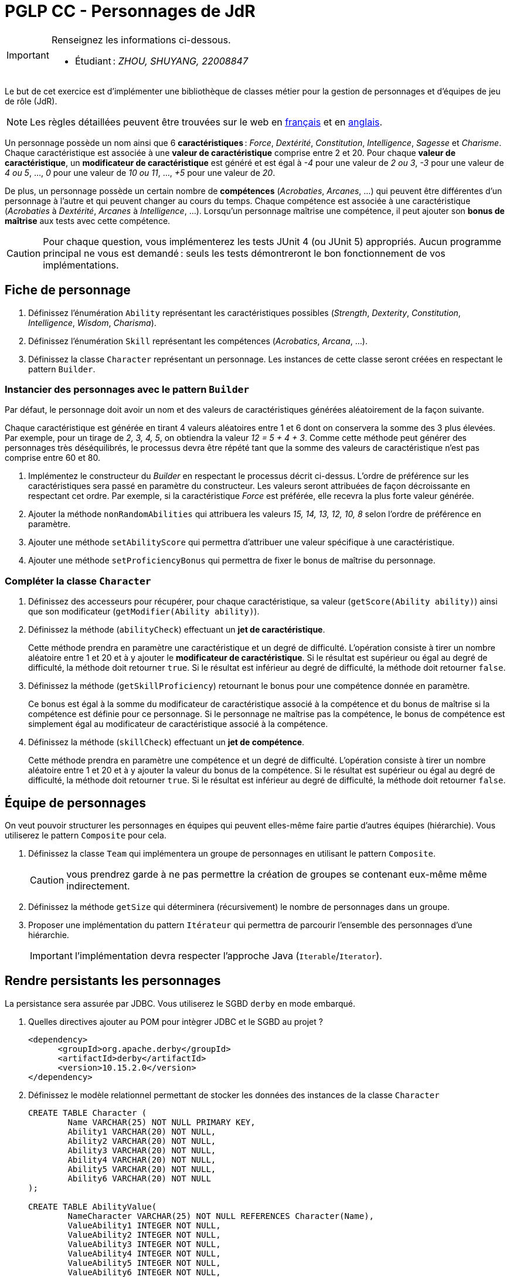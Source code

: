 = PGLP CC - Personnages de JdR
:stem:
:icons: font

[IMPORTANT]
====
Renseignez les informations ci-dessous.

* Étudiant : _ZHOU, SHUYANG, 22008847_

====

Le but de cet exercice est d'implémenter une bibliothèque de classes métier pour la gestion de personnages et d'équipes de jeu de rôle (JdR).

NOTE: Les règles détaillées peuvent être trouvées sur le web en https://www.aidedd.org/regles/[français] et en https://dnd.wizards.com/articles/features/basicrules[anglais].

Un personnage possède un nom ainsi que 6 *caractéristiques* : _Force_, _Dextérité_, _Constitution_, _Intelligence_, _Sagesse_ et _Charisme_.
Chaque caractéristique est associée à une *valeur de caractéristique* comprise entre 2 et 20.
Pour chaque *valeur de caractéristique*, un *modificateur de caractéristique* est généré et est égal à _-4_ pour une valeur de _2 ou 3_, _-3_ pour une valeur de _4 ou 5_, …, _0_ pour une valeur de _10 ou 11_, …, _+5_ pour une valeur de _20_.

De plus, un personnage possède un certain nombre de *compétences* (_Acrobaties_, _Arcanes_, …) qui peuvent être différentes d'un personnage à l'autre et qui peuvent changer au cours du temps.
Chaque compétence est associée à une caractéristique (_Acrobaties_ à _Dextérité_, _Arcanes_ à _Intelligence_, …).
Lorsqu'un personnage maîtrise une compétence, il peut ajouter son *bonus de maîtrise* aux tests avec cette compétence.

CAUTION: Pour chaque question, vous implémenterez les tests JUnit 4 (ou JUnit 5) appropriés.
Aucun programme principal ne vous est demandé : seuls les tests démontreront le bon fonctionnement de vos implémentations.

== Fiche de personnage
. Définissez l'énumération `Ability` représentant les caractéristiques possibles (_Strength_, _Dexterity_, _Constitution_, _Intelligence_, _Wisdom_, _Charisma_).
. Définissez l'énumération `Skill` représentant les compétences (_Acrobatics_, _Arcana_, …).
. Définissez la classe `Character` représentant un personnage.
Les instances de cette classe seront créées en respectant le pattern `Builder`.

=== Instancier des personnages avec le pattern `Builder`
Par défaut, le personnage doit avoir un nom et des valeurs de caractéristiques générées aléatoirement de la façon suivante.

Chaque caractéristique est générée en tirant 4 valeurs aléatoires entre 1 et 6 dont on conservera la somme des 3 plus élevées.
Par exemple, pour un tirage de _2, 3, 4, 5_, on obtiendra la valeur _12 = 5 + 4 + 3_.
Comme cette méthode peut générer des personnages très déséquilibrés, le processus devra être répété tant que la somme des valeurs de caractéristique n'est pas comprise entre 60 et 80.

. Implémentez le constructeur du _Builder_ en respectant le processus décrit ci-dessus.
L'ordre de préférence sur les caractéristiques sera passé en paramètre du constructeur.
Les valeurs seront attribuées de façon décroissante en respectant cet ordre.
Par exemple, si la caractéristique _Force_ est préférée, elle recevra la plus forte valeur générée.
. Ajouter la méthode `nonRandomAbilities` qui attribuera les valeurs _15, 14, 13, 12, 10, 8_ selon l'ordre de préférence en paramètre.
. Ajouter une méthode `setAbilityScore` qui permettra d'attribuer une valeur spécifique à une caractéristique.
. Ajouter une méthode `setProficiencyBonus` qui permettra de fixer le bonus de maîtrise du personnage.

=== Compléter la classe `Character`
. Définissez des accesseurs pour récupérer, pour chaque caractéristique, sa valeur (`getScore(Ability ability)`) ainsi que son modificateur (`getModifier(Ability ability)`).
. Définissez la méthode (`abilityCheck`) effectuant un **jet de caractéristique**.
+
Cette méthode prendra en paramètre une caractéristique et un degré de difficulté.
L'opération consiste à tirer un nombre aléatoire entre 1 et 20 et à y ajouter le *modificateur de caractéristique*.
Si le résultat est supérieur ou égal au degré de difficulté, la méthode doit retourner `true`.
Si le résultat est inférieur au degré de difficulté, la méthode doit retourner `false`.
. Définissez la méthode (`getSkillProficiency`) retournant le bonus pour une compétence donnée en paramètre.
+
Ce bonus est égal à la somme du modificateur de caractéristique associé à la compétence et du bonus de maîtrise si la compétence est définie pour ce personnage.
Si le personnage ne maîtrise pas la compétence, le bonus de compétence est simplement égal au modificateur de caractéristique associé à la compétence.
. Définissez la méthode (`skillCheck`) effectuant un **jet de compétence**.
+
Cette méthode prendra en paramètre une compétence et un degré de difficulté.
L'opération consiste à tirer un nombre aléatoire entre 1 et 20 et à y ajouter la valeur du bonus de la compétence.
Si le résultat est supérieur ou égal au degré de difficulté, la méthode doit retourner `true`.
Si le résultat est inférieur au degré de difficulté, la méthode doit retourner `false`.

== Équipe de personnages
On veut pouvoir structurer les personnages en équipes qui peuvent elles-même faire partie d'autres équipes (hiérarchie).
Vous utiliserez le pattern `Composite` pour cela.

. Définissez la classe `Team` qui implémentera un groupe de personnages en utilisant le pattern `Composite`.
+
CAUTION: vous prendrez garde à ne pas permettre la création de groupes se contenant eux-même même indirectement.
. Définissez la méthode `getSize` qui déterminera (récursivement) le nombre de personnages dans un groupe.
. Proposer une implémentation du pattern `Itérateur` qui permettra de parcourir l'ensemble des personnages d'une hiérarchie.
+
IMPORTANT: l'implémentation devra respecter l'approche Java (`Iterable`/`Iterator`).

== Rendre persistants les personnages
La persistance sera assurée par JDBC.
Vous utiliserez le SGBD `derby` en mode embarqué.

. Quelles directives ajouter au POM pour intègrer JDBC et le SGBD au projet ?
+
....
<dependency>
      <groupId>org.apache.derby</groupId>
      <artifactId>derby</artifactId>
      <version>10.15.2.0</version>
</dependency>
....
. Définissez le modèle relationnel permettant de stocker les données des instances de la classe `Character`
+
....
CREATE TABLE Character (
	Name VARCHAR(25) NOT NULL PRIMARY KEY,
	Ability1 VARCHAR(20) NOT NULL,
	Ability2 VARCHAR(20) NOT NULL,
	Ability3 VARCHAR(20) NOT NULL,
	Ability4 VARCHAR(20) NOT NULL,
	Ability5 VARCHAR(20) NOT NULL,
	Ability6 VARCHAR(20) NOT NULL
);

CREATE TABLE AbilityValue(
	NameCharacter VARCHAR(25) NOT NULL REFERENCES Character(Name),
	ValueAbility1 INTEGER NOT NULL,
	ValueAbility2 INTEGER NOT NULL,
	ValueAbility3 INTEGER NOT NULL,
	ValueAbility4 INTEGER NOT NULL,
	ValueAbility5 INTEGER NOT NULL,
	ValueAbility6 INTEGER NOT NULL,
);

CREATE TABLE Modificateur(
	NameCharacter VARCHAR(25) NOT NULL REFERENCES Character(Name),
	ModifAbility1 INTEGER NOT NULL,
	ModifAbility2 INTEGER NOT NULL,
	ModifAbility3 INTEGER NOT NULL,
	ModifAbility4 INTEGER NOT NULL,
	ModifAbility5 INTEGER NOT NULL,
	ModifAbility6 INTEGER NOT NULL,
);

CREATE TABLE ProficiencyBonus(
	NameCharacter VARCHAR(25) NOT NULL REFERENCES Character(Name),
	BonusAbility1 INTEGER NOT NULL,
	BonusAbility2 INTEGER NOT NULL,
	BonusAbility3 INTEGER NOT NULL,
	BonusAbility4 INTEGER NOT NULL,
	BonusAbility5 INTEGER NOT NULL,
	BonusAbility6 INTEGER NOT NULL,
);
....
. Définissez l’interface DAO<T> pour les opérations CRUD.
. Implémentez l’interface DAO<T> pour la classe `CharacterJdbcDao` avec JDBC.
. Implémentez le pattern `Factory` (`JdbcDaoFactory`) pour l’instanciation des DAO.
. En vue d'une généralisation à d'autres systèmes de persistance, mettez en œuvre le pattern `Abstract Factory` (`DaoAbstractFactory`) pour la création des fabriques de DAO.
L'information permettant de déterminer quelle fabrique créer devra se trouver dans un fichier de configuration.
On ne doit pas avoir à recompiler le programme pour passer à un autre système de persistance supporté.
